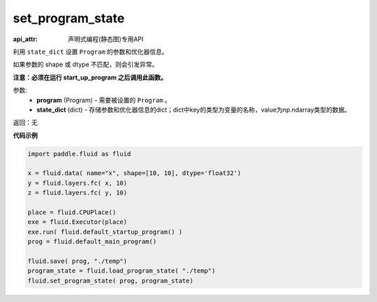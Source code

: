 .. _cn_api_fluid_io_set_program_state:

set_program_state
-------------------------------

.. py:function:: paddle.fluid.io.set_program_state(program, state_dict)

:api_attr: 声明式编程(静态图)专用API



利用 ``state_dict`` 设置 ``Program`` 的参数和优化器信息。

如果参数的 shape 或 dtype 不匹配，则会引发异常。

**注意：必须在运行 start_up_program 之后调用此函数。**

参数:
    - **program** (Program) - 需要被设置的 ``Program`` 。
    - **state_dict** (dict) - 存储参数和优化器信息的dict；dict中key的类型为变量的名称，value为np.ndarray类型的数据。

返回：无

**代码示例**

.. code-block:: python

    import paddle.fluid as fluid

    x = fluid.data( name="x", shape=[10, 10], dtype='float32')
    y = fluid.layers.fc( x, 10)
    z = fluid.layers.fc( y, 10)

    place = fluid.CPUPlace()
    exe = fluid.Executor(place)
    exe.run( fluid.default_startup_program() )
    prog = fluid.default_main_program()

    fluid.save( prog, "./temp")
    program_state = fluid.load_program_state( "./temp")
    fluid.set_program_state( prog, program_state)

